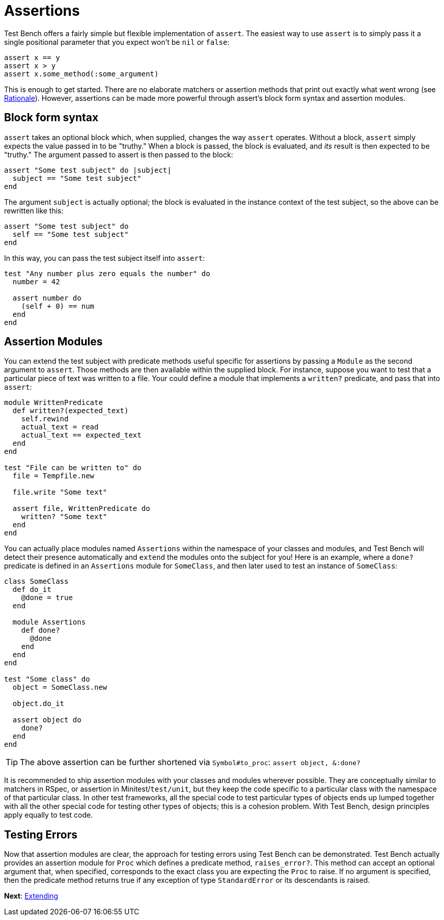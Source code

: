 Assertions
==========

Test Bench offers a fairly simple but flexible implementation of +assert+. The easiest way to use +assert+ is to simply pass it a single positional parameter that you expect won't be +nil+ or +false+:

[source,ruby]
----
assert x == y
assert x > y
assert x.some_method(:some_argument)
----

This is enough to get started. There are no elaborate matchers or assertion methods that print out exactly what went wrong (see link:Rationale.adoc[Rationale]). However, assertions can be made more powerful through assert's block form syntax and assertion modules.

== Block form syntax

+assert+ takes an optional block which, when supplied, changes the way +assert+ operates. Without a block, +assert+ simply expects the value passed in to be "truthy." When a block is passed, the block is evaluated, and _its_ result is then expected to be "truthy." The argument passed to assert is then passed to the block:

[source,ruby]
----
assert "Some test subject" do |subject|
  subject == "Some test subject"
end
----

The argument +subject+ is actually optional; the block is evaluated in the instance context of the test subject, so the above can be rewritten like this:

[source,ruby]
----
assert "Some test subject" do
  self == "Some test subject"
end
----

In this way, you can pass the test subject itself into +assert+:

[source,ruby]
----
test "Any number plus zero equals the number" do
  number = 42

  assert number do
    (self + 0) == num
  end
end
----

== Assertion Modules

You can extend the test subject with predicate methods useful specific for assertions by passing a +Module+ as the second argument to +assert+. Those methods are then available within the supplied block. For instance, suppose you want to test that a particular piece of text was written to a file. Your could define a module that implements a +written?+ predicate, and pass that into +assert+:

[source,ruby]
----
module WrittenPredicate
  def written?(expected_text)
    self.rewind
    actual_text = read
    actual_text == expected_text
  end
end

test "File can be written to" do
  file = Tempfile.new

  file.write "Some text"

  assert file, WrittenPredicate do
    written? "Some text"
  end
end
----

You can actually place modules named +Assertions+ within the namespace of your classes and modules, and Test Bench will detect their presence automatically and +extend+ the modules onto the subject for you! Here is an example, where a +done?+ predicate is defined in an +Assertions+ module for +SomeClass+, and then later used to test an instance of +SomeClass+:

[source,ruby]
----
class SomeClass
  def do_it
    @done = true
  end

  module Assertions
    def done?
      @done
    end
  end
end

test "Some class" do
  object = SomeClass.new

  object.do_it

  assert object do
    done?
  end
end
----

TIP: The above assertion can be further shortened via +Symbol#to_proc+: +assert object, &:done?+

It is recommended to ship assertion modules with your classes and modules wherever possible. They are conceptually similar to matchers in RSpec, or assertion in Minitest/+test/unit+, but they keep the code specific to a particular class with the namespace of that particular class. In other test frameworks, all the special code to test particular types of objects ends up lumped together with all the other special code for testing other types of objects; this is a cohesion problem. With Test Bench, design principles apply equally to test code.

== Testing Errors

Now that assertion modules are clear, the approach for testing errors using Test Bench can be demonstrated. Test Bench actually provides an assertion module for +Proc+ which defines a predicate method, +raises_error?+. This method can accept an optional argument that, when specified, corresponds to the exact class you are expecting the +Proc+ to raise. If no argument is specified, then the predicate method returns true if any exception of type +StandardError+ or its descendants is raised.

**Next**: link:Extending.adoc[Extending]

